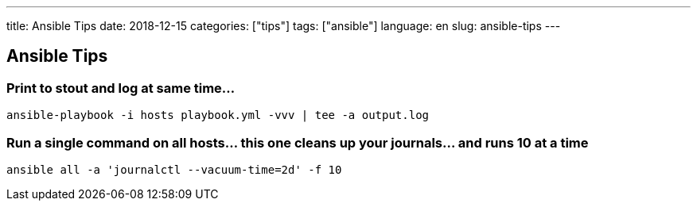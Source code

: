 ---
title: Ansible Tips
date: 2018-12-15
categories: ["tips"]
tags: ["ansible"]
language: en
slug: ansible-tips
---

== Ansible Tips

=== Print to stout and log at same time...

 ansible-playbook -i hosts playbook.yml -vvv | tee -a output.log

=== Run a single command on all hosts... this one cleans up your journals... and runs 10 at a time

 ansible all -a 'journalctl --vacuum-time=2d' -f 10
